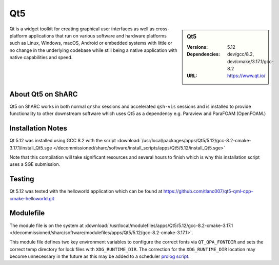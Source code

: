 Qt5
========

.. sidebar:: Qt5

   :Versions:  5.12
   :Dependencies: dev/gcc/8.2, dev/cmake/3.17.1/gcc-8.2
   :URL: https://www.qt.io/

Qt is a widget toolkit for creating graphical user interfaces as well as cross-platform applications that run on various software and hardware platforms such as Linux, Windows, macOS, Android or embedded systems with little or no change in the underlying codebase while still being a native application with native capabilities and speed.


About Qt5 on ShARC
--------------------

Qt5 on ShARC works in both normal ``qrshx`` sessions and accelerated ``qsh-vis`` sessions and is installed to provide functionality to other downstream software which uses Qt5 as a dependency e.g. Paraview and ParaFOAM (OpenFOAM.)



Installation Notes
------------------
Qt 5.12 was installed using GCC 8.2 with the script :download:`/usr/local/packages/apps/Qt5/5.12/gcc-8.2-cmake-3.17.1/install_Qt5.sge </decommissioned/sharc/software/install_scripts/apps/Qt5/5.12/install_Qt5.sge>`

Note that this compilation will take significant resources and several hours to finish which is why this installation script uses a SGE submission.


Testing
-------
Qt 5.12 was tested with the helloworld application which can be found at https://github.com/tlanc007/qt5-qml-cpp-cmake-helloworld.git


Modulefile
----------
The module file is on the system at :download:`/usr/local/modulefiles/apps/Qt5/5.12/gcc-8.2-cmake-3.17.1 </decommissioned/sharc/software/modulefiles/apps/Qt5/5.12/gcc-8.2-cmake-3.17.1>`.

This module file defines two key environment variables to configure the correct fonts via ``QT_QPA_FONTDIR`` and sets the correct temp directory for lock files with ``XDG_RUNTIME_DIR``. The correction for the ``XDG_RUNTIME_DIR`` location may become unnecessary in the future as this may be added to a scheduler `prolog script <http://www.softpanorama.org/HPC/Grid_engine/prolog_and_epilog_scripts.shtml>`_.
